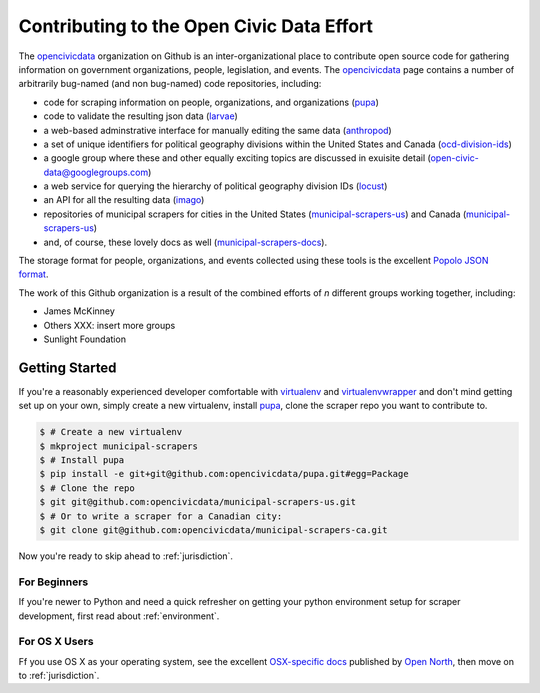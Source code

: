 
.. _intro:


Contributing to the Open Civic Data Effort
==============================================

.. seealso:

    By the way, these docs are a work in progress--please don't share yet.

The `opencivicdata <https://github.com/opencivicdata/>`_ organization on Github is an inter-organizational place to contribute open source code for gathering information on government organizations, people, legislation, and events. The `opencivicdata <https://github.com/opencivicdata/>`_ page contains a number of arbitrarily bug-named (and non bug-named) code repositories, including:

- code for scraping information on people, organizations, and organizations (`pupa <https://github.com/opencivicdata/pupa>`_)
- code to validate the resulting json data (`larvae <https://github.com/opencivicdata/larvae>`_)
- a web-based adminstrative interface for manually editing the same data (`anthropod <https://github.com/opencivicdata/anthropod>`_)
- a set of unique identifiers for political geography divisions within the United States and Canada (`ocd-division-ids <https://github.com/opencivicdata/ocd-division-ids>`_)
- a google group where these and other equally exciting topics are discussed in exuisite detail (open-civic-data@googlegroups.com)
- a web service for querying the hierarchy of political geography division IDs (`locust <https://github.com/opencivicdata/locust>`_)
- an API for all the resulting data (`imago <https://github.com/opencivicdata/imago>`_)
- repositories of municipal scrapers for cities in the United States (`municipal-scrapers-us <https://github.com/opencivicdata/municipal-scrapers-us>`_) and Canada (`municipal-scrapers-us <https://github.com/opencivicdata/municipal-scrapers-ca>`_)
- and, of course, these lovely docs as well (`municipal-scrapers-docs <https://github.com/opencivicdata/municipal-scrapers-docs>`_).

The storage format for people, organizations, and events collected using these tools is the excellent `Popolo JSON format <http://popoloproject.com/>`_.

.. seealso::

    The `opencivicdata <https://github.com/opencivicdata/>`_ organization on Github:
      `https://github.com/opencivicdata/ <https://github.com/opencivicdata/>`_

    The `Popolo Project <http://popoloproject.com/>`_ homepage:
        `http://popoloproject.com/ <http://popoloproject.com/>`_

The work of this Github organization is a result of the combined efforts of `n` different groups working together, including:

- James McKinney
- Others XXX: insert more groups
- Sunlight Foundation

.. _getting_started:

Getting Started
--------------------

If you're a reasonably experienced developer comfortable with `virtualenv <http://www.virtualenv.org/en/latest/>`_ and `virtualenvwrapper <http://virtualenvwrapper.readthedocs.org/en/latest/>`_ and don't mind getting set up on your own, simply create a new virtualenv, install `pupa <https://github.com/opencivicdata/pupa>`_, clone the scraper repo you want to contribute to.

.. code-block:: bash

    $ # Create a new virtualenv
    $ mkproject municipal-scrapers
    $ # Install pupa
    $ pip install -e git+git@github.com:opencivicdata/pupa.git#egg=Package
    $ # Clone the repo
    $ git git@github.com:opencivicdata/municipal-scrapers-us.git
    $ # Or to write a scraper for a Canadian city:
    $ git clone git@github.com:opencivicdata/municipal-scrapers-ca.git

Now you're ready to skip ahead to :ref:`jurisdiction`.

For Beginners
********************

If you're newer to Python and need a quick refresher on getting your python environment setup for scraper development, first read about :ref:`environment`.

For OS X Users
*****************
Ff you use OS X as your operating system, see the excellent `OSX-specific docs <https://github.com/opennorth/blank-pupa>`_ published by `Open North <https://github.com/opennorth/>`_, then move on to :ref:`jurisdiction`.